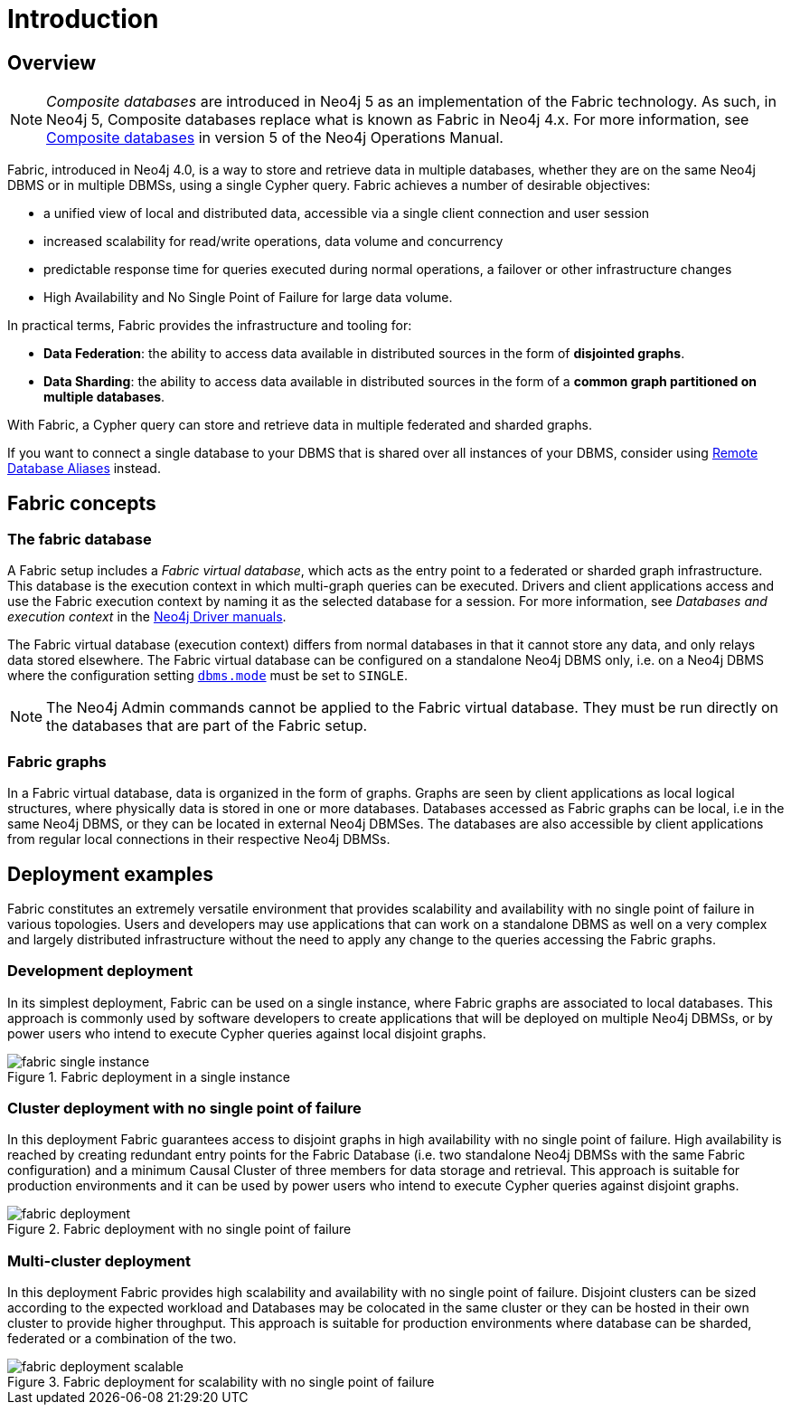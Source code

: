 [role=enterprise-edition]
[[fabric-introduction]]
= Introduction
:description: An introduction of Neo4j Fabric. 


[[fabric-overview]]
== Overview

[NOTE]
====
_Composite databases_ are introduced in Neo4j 5 as an implementation of the Fabric technology.
As such, in Neo4j 5, Composite databases replace what is known as Fabric in Neo4j 4.x.
For more information, see link:https://neo4j.com/docs/operations-manual/current/database-administration/composite-databases/concepts/[Composite databases] in version 5 of the Neo4j Operations Manual.
====

Fabric, introduced in Neo4j 4.0, is a way to store and retrieve data in multiple databases, whether they are on the same Neo4j DBMS or in multiple DBMSs, using a single Cypher query.
Fabric achieves a number of desirable objectives:

* a unified view of local and distributed data, accessible via a single client connection and user session
* increased scalability for read/write operations, data volume and concurrency
* predictable response time for queries executed during normal operations, a failover or other infrastructure changes
* High Availability and No Single Point of Failure for large data volume.

In practical terms, Fabric provides the infrastructure and tooling for:

* *Data Federation*: the ability to access data available in distributed sources in the form of *disjointed graphs*.
* *Data Sharding*: the ability to access data available in distributed sources in the form of a *common graph partitioned on multiple databases*.

With Fabric, a Cypher query can store and retrieve data in multiple federated and sharded graphs.

If you want to connect a single database to your DBMS that is shared over all instances of your DBMS, consider using xref:manage-databases/remote-alias.adoc[Remote Database Aliases] instead.

[[fabric-fabric-concepts]]
== Fabric concepts

=== The fabric database

A Fabric setup includes a _Fabric virtual database_, which acts as the entry point to a federated or sharded graph infrastructure.
This database is the execution context in which multi-graph queries can be executed.
Drivers and client applications access and use the Fabric execution context by naming it as the selected database for a session. For more information, see _Databases and execution context_ in the link:{neo4j-docs-base-uri}[Neo4j Driver manuals].

The Fabric virtual database (execution context) differs from normal databases in that it cannot store any data, and only relays data stored elsewhere. The Fabric virtual database can be configured on a standalone Neo4j DBMS only, i.e. on a Neo4j DBMS where the configuration setting `xref:reference/configuration-settings.adoc#config_dbms.mode[dbms.mode]` must be set to `SINGLE`.

[NOTE]
====
The Neo4j Admin commands cannot be applied to the Fabric virtual database.
They must be run directly on the databases that are part of the Fabric setup.
====

=== Fabric graphs

In a Fabric virtual database, data is organized in the form of graphs.
Graphs are seen by client applications as local logical structures, where physically data is stored in one or more databases.
Databases accessed as Fabric graphs can be local, i.e in the same Neo4j DBMS, or they can be located in external Neo4j DBMSes. The databases are also accessible by client applications from regular local connections in their respective Neo4j DBMSs.

[[fabric-deployment-examples]]
== Deployment examples

Fabric constitutes an extremely versatile environment that provides scalability and availability with no single point of failure in various topologies.
Users and developers may use applications that can work on a standalone DBMS as well on a very complex and largely distributed infrastructure without the need to apply any change to the queries accessing the Fabric graphs.

=== Development deployment
In its simplest deployment, Fabric can be used on a single instance, where Fabric graphs are associated to local databases.
This approach is commonly used by software developers to create applications that will be deployed on multiple Neo4j DBMSs, or by power users who intend to execute Cypher queries against local disjoint graphs.

image::fabric-single-instance.png[title="Fabric deployment in a single instance", role="middle"]


=== Cluster deployment with no single point of failure
In this deployment Fabric guarantees access to disjoint graphs in high availability with no single point of failure.
High availability is reached by creating redundant entry points for the Fabric Database (i.e. two standalone Neo4j DBMSs with the same Fabric configuration) and a minimum Causal Cluster of three members for data storage and retrieval.
This approach is suitable for production environments and it can be used by power users who intend to execute Cypher queries against disjoint graphs.

image::fabric-deployment.png[title="Fabric deployment with no single point of failure", role="middle"]


=== Multi-cluster deployment
In this deployment Fabric provides high scalability and availability with no single point of failure.
Disjoint clusters can be sized according to the expected workload and Databases may be colocated in the same cluster or they can be hosted in their own cluster to provide higher throughput.
This approach is suitable for production environments where database can be sharded, federated or a combination of the two.

image::fabric-deployment-scalable.png[title="Fabric deployment for scalability with no single point of failure", role="middle"]
